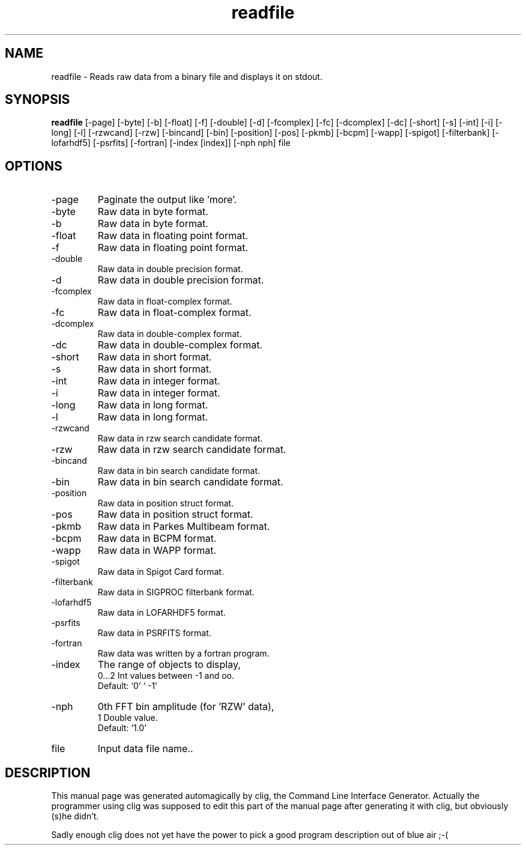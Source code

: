 .\" clig manual page template
.\" (C) 1995 Harald Kirsch (kir@iitb.fhg.de)
.\"
.\" This file was generated by
.\" clig -- command line interface generator
.\"
.\"
.\" Clig will always edit the lines between pairs of `cligPart ...',
.\" but will not complain, if a pair is missing. So, if you want to
.\" make up a certain part of the manual page by hand rather than have
.\" it edited by clig, remove the respective pair of cligPart-lines.
.\"
.\" cligPart TITLE
.TH "readfile" 1 "22Jun15" "Clig-manuals" "Programmer's Manual"
.\" cligPart TITLE end

.\" cligPart NAME
.SH NAME
readfile \- Reads raw data from a binary file and displays it on stdout.
.\" cligPart NAME end

.\" cligPart SYNOPSIS
.SH SYNOPSIS
.B readfile
[-page]
[-byte]
[-b]
[-float]
[-f]
[-double]
[-d]
[-fcomplex]
[-fc]
[-dcomplex]
[-dc]
[-short]
[-s]
[-int]
[-i]
[-long]
[-l]
[-rzwcand]
[-rzw]
[-bincand]
[-bin]
[-position]
[-pos]
[-pkmb]
[-bcpm]
[-wapp]
[-spigot]
[-filterbank]
[-lofarhdf5]
[-psrfits]
[-fortran]
[-index [index]]
[-nph nph]
file
.\" cligPart SYNOPSIS end

.\" cligPart OPTIONS
.SH OPTIONS
.IP -page
Paginate the output like 'more'.
.IP -byte
Raw data in byte format.
.IP -b
Raw data in byte format.
.IP -float
Raw data in floating point format.
.IP -f
Raw data in floating point format.
.IP -double
Raw data in double precision format.
.IP -d
Raw data in double precision format.
.IP -fcomplex
Raw data in float-complex format.
.IP -fc
Raw data in float-complex format.
.IP -dcomplex
Raw data in double-complex format.
.IP -dc
Raw data in double-complex format.
.IP -short
Raw data in short format.
.IP -s
Raw data in short format.
.IP -int
Raw data in integer format.
.IP -i
Raw data in integer format.
.IP -long
Raw data in long format.
.IP -l
Raw data in long format.
.IP -rzwcand
Raw data in rzw search candidate format.
.IP -rzw
Raw data in rzw search candidate format.
.IP -bincand
Raw data in bin search candidate format.
.IP -bin
Raw data in bin search candidate format.
.IP -position
Raw data in position struct format.
.IP -pos
Raw data in position struct format.
.IP -pkmb
Raw data in Parkes Multibeam format.
.IP -bcpm
Raw data in BCPM format.
.IP -wapp
Raw data in WAPP format.
.IP -spigot
Raw data in Spigot Card format.
.IP -filterbank
Raw data in SIGPROC filterbank format.
.IP -lofarhdf5
Raw data in LOFARHDF5 format.
.IP -psrfits
Raw data in PSRFITS format.
.IP -fortran
Raw data was written by a fortran program.
.IP -index
The range of objects to display,
.br
0...2 Int values between -1 and oo.
.br
Default: `0' ` -1'
.IP -nph
0th FFT bin amplitude (for 'RZW' data),
.br
1 Double value.
.br
Default: `1.0'
.IP file
Input data file name..
.\" cligPart OPTIONS end

.\" cligPart DESCRIPTION
.SH DESCRIPTION
This manual page was generated automagically by clig, the
Command Line Interface Generator. Actually the programmer
using clig was supposed to edit this part of the manual
page after
generating it with clig, but obviously (s)he didn't.

Sadly enough clig does not yet have the power to pick a good
program description out of blue air ;-(
.\" cligPart DESCRIPTION end
